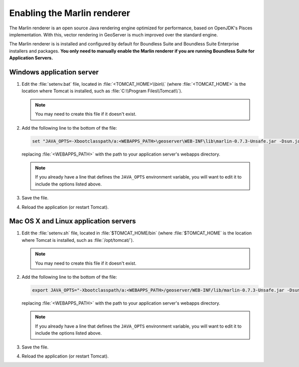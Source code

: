 .. _sysadmin.marlin:

Enabling the Marlin renderer
============================

The Marlin renderer is an open source Java rendering engine optimized for performance, based on OpenJDK's Pisces implementation. With this, vector rendering in GeoServer is much improved over the standard engine.

The Marlin renderer is is installed and configured by default for Boundless Suite and Boundless Suite Enterprise installers and packages. **You only need to manually enable the Marlin renderer if you are running Boundless Suite for Application Servers.**

Windows application server
--------------------------

#. Edit the :file:`setenv.bat` file, located in :file:`<TOMCAT_HOME>\\bin\\` (where :file:`<TOMCAT_HOME>` is the location where Tomcat is installed, such as :file:`C:\\Program Files\\Tomcat\\`).

   .. note:: You may need to create this file if it doesn't exist.

#. Add the following line to the bottom of the file:

   .. code-block:: console

      set "JAVA_OPTS=-Xbootclasspath/a:<WEBAPPS_PATH>\geoserver\WEB-INF\lib\marlin-0.7.3-Unsafe.jar -Dsun.java2d.renderer=org.marlin.pisces.PiscesRenderingEngine"

   replacing :file:`<WEBAPPS_PATH>` with the path to your application server's webapps directory.

   .. note:: If you already have a line that defines the ``JAVA_OPTS`` environment variable, you will want to edit it to include the options listed above.

#. Save the file.

#. Reload the application (or restart Tomcat).

Mac OS X and Linux application servers
--------------------------------------

#. Edit the :file:`setenv.sh` file, located in :file:`$TOMCAT_HOME/bin` (where :file:`$TOMCAT_HOME` is the location where Tomcat is installed, such as :file:`/opt/tomcat/`).

   .. note:: You may need to create this file if it doesn't exist.

#. Add the following line to the bottom of the file:

   .. code-block:: console

      export JAVA_OPTS="-Xbootclasspath/a:<WEBAPPS_PATH>/geoserver/WEB-INF/lib/marlin-0.7.3-Unsafe.jar -Dsun.java2d.renderer=org.marlin.pisces.PiscesRenderingEngine"

   replacing :file:`<WEBAPPS_PATH>` with the path to your application server's webapps directory.

   .. note:: If you already have a line that defines the ``JAVA_OPTS`` environment variable, you will want to edit it to include the options listed above.

#. Save the file.

#. Reload the application (or restart Tomcat).
